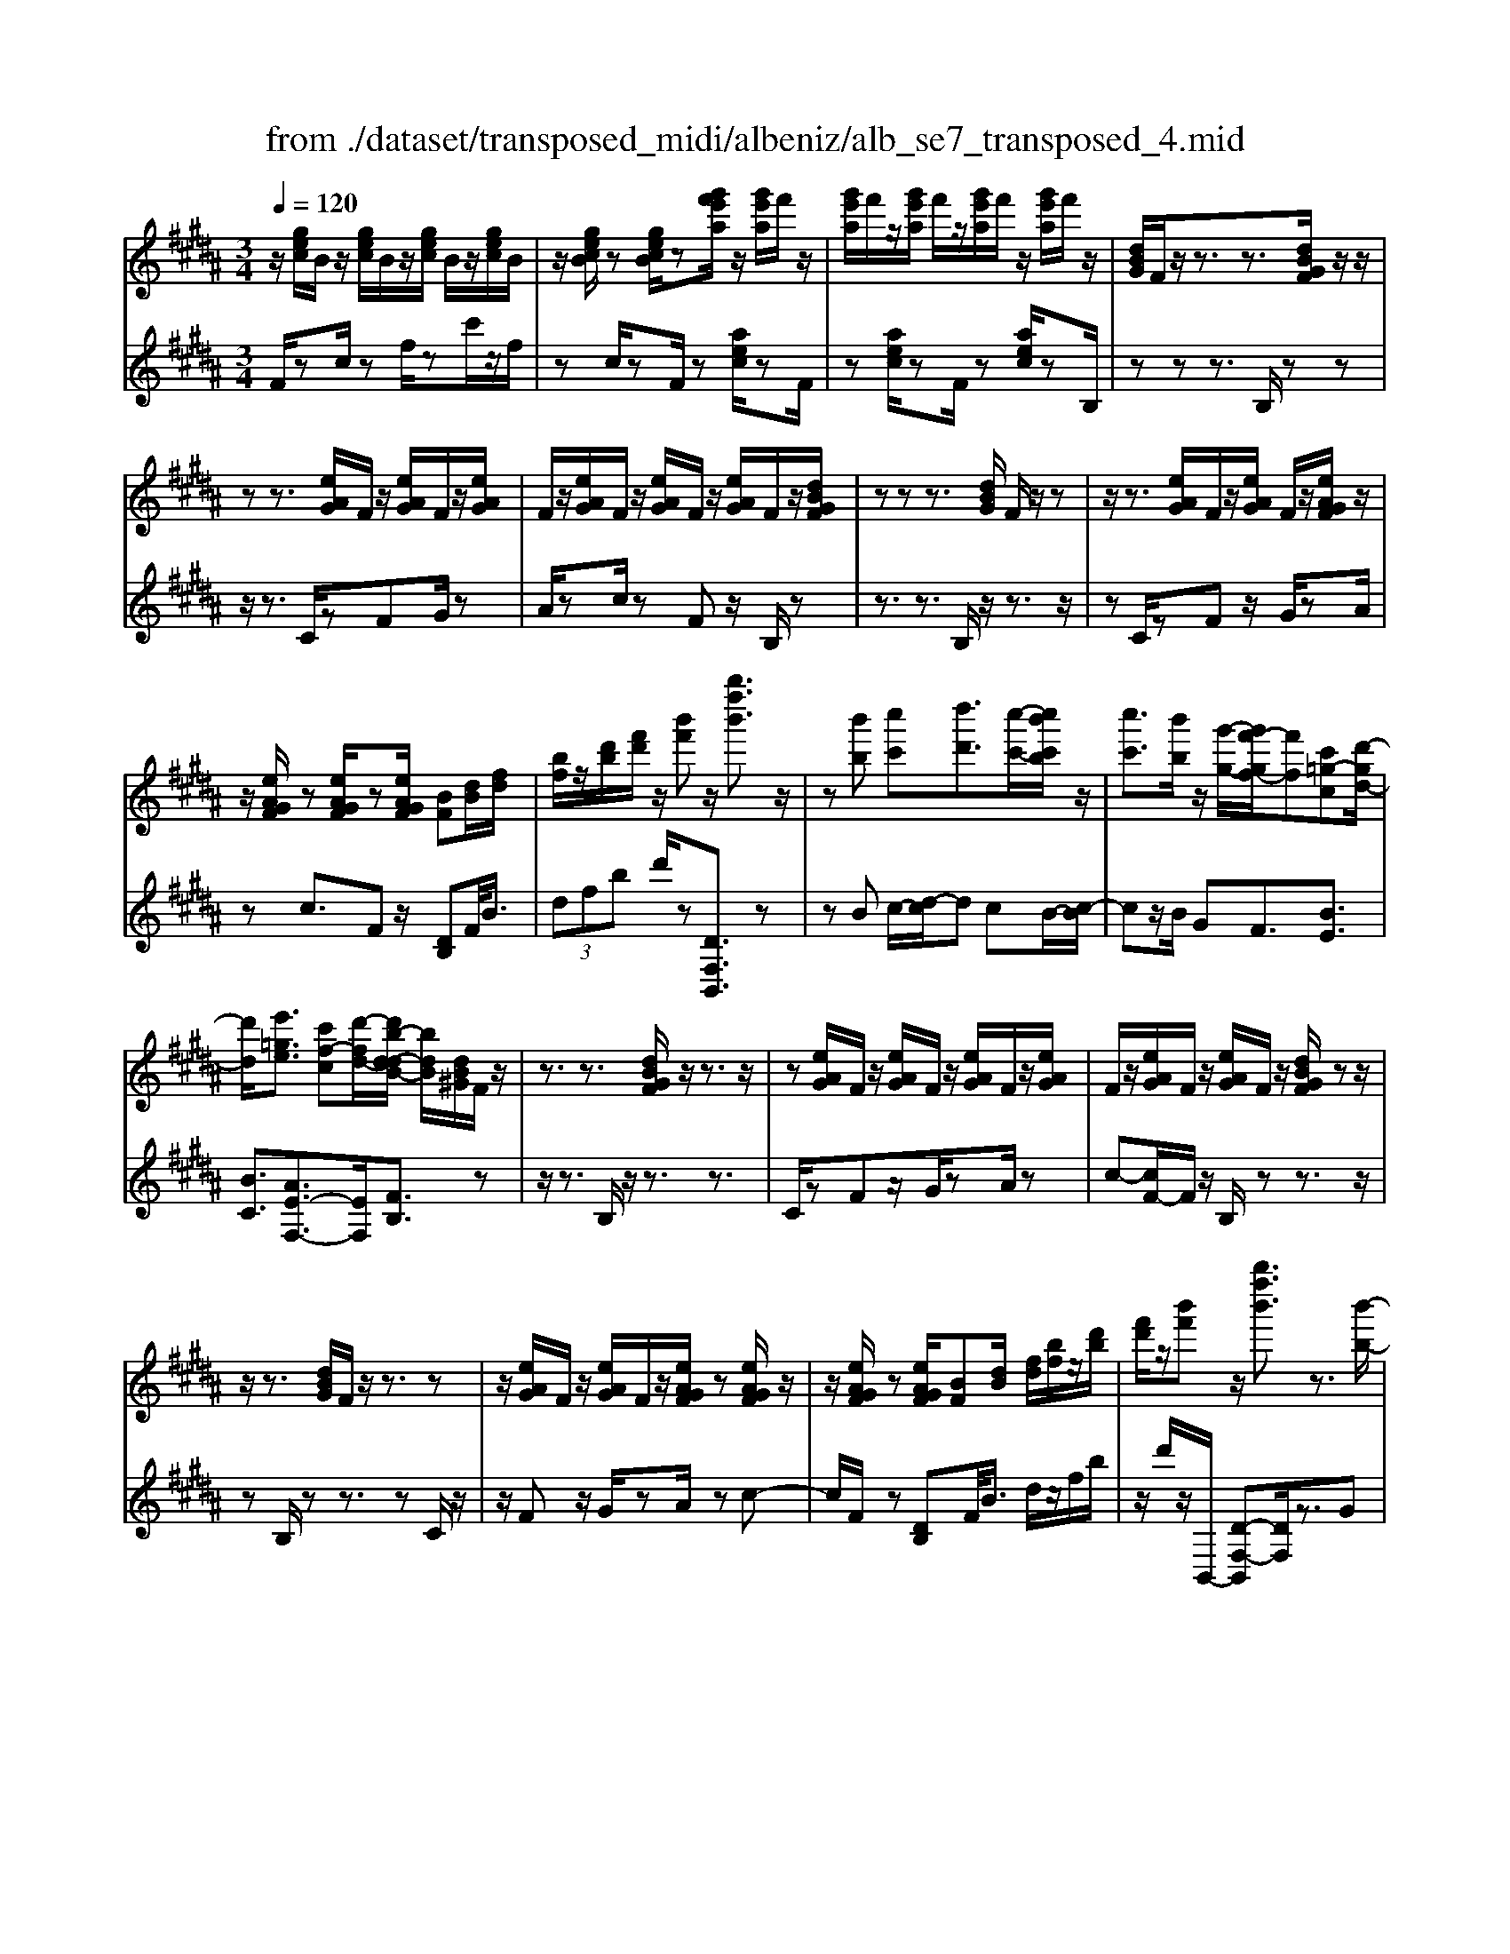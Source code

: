 X: 1
T: from ./dataset/transposed_midi/albeniz/alb_se7_transposed_4.mid
M: 3/4
L: 1/8
Q:1/4=120
K:B % 5 sharps
V:1
%%MIDI program 0
z/2[gec]/2B/2z/2 [gec]/2B/2z/2[gec]/2 B/2z/2[gec]/2B/2| \
z/2[gecB]/2z [gecB]/2z[g'f'e'a]/2 z/2[g'e'a]/2f'/2z/2| \
[g'e'a]/2f'/2z/2[g'e'a]/2 f'/2z/2[g'e'a]/2f'/2 z/2[g'e'a]/2f'/2z/2| \
[dBG]/2F/2z/2z3/2z3/2[dBGF]/2z/2z/2|
zz3/2[eAG]/2F/2z/2 [eAG]/2F/2z/2[eAG]/2| \
F/2z/2[eAG]/2F/2 z/2[eAG]/2F/2z/2 [eAG]/2F/2z/2[dBGF]/2| \
zz z3/2[dBG]/2 F/2z/2z| \
z/2z3/2 [eAG]/2F/2z/2[eAG]/2 F/2z/2[eAGF]/2z/2|
z/2[eAGF]/2z [eAGF]/2z[eAGF]/2 [BF][dB]/2[fd]/2| \
[bf]/2z/2[d'b]/2[f'd']/2 z/2[b'f']z/2 [b''f''b']3/2z/2| \
z[b'b] [c''c'][d''d']3/2[c''-c'-]/2[c''b'c'b]/2z/2| \
[c''c']3/2[b'b]/2 z/2[g'-g-]/2[g'f'-gf-]/2[f'f][c'=g-c][d'-gd-]/2|
[d'd]/2[e'=ge]3/2 [c'f-c][d'-fd-]/2[d'b-d-dB-]/2 [bdB]/2[dB^G]/2F/2z/2| \
z3/2z3/2[dBGF]/2z/2 z3/2z/2| \
z[eAG]/2F/2 z/2[eAG]/2F/2z/2 [eAG]/2F/2z/2[eAG]/2| \
F/2z/2[eAG]/2F/2 z/2[eAG]/2F/2z/2 [dBGF]/2zz/2|
z/2z3/2 [dBG]/2F/2z/2z3/2z| \
z/2[eAG]/2F/2z/2 [eAG]/2F/2z/2[eAGF]/2 z[eAGF]/2z/2| \
z/2[eAGF]/2z [eAGF]/2[BF][dB]/2 [fd]/2[bf]/2z/2[d'b]/2| \
[f'd']/2z/2[b'f'] z/2[b''f''b']3/2 z3/2[b'-b-]/2|
[b'b]/2[c''-c'-]/2[d''-c''d'-c']/2[d''d']z/2[c''c']/2[b'b]/2 z/2[c''c']3/2| \
[b'-b-]/2[b'a'-ba-]/2[a'a]/2[g'g]3/2B- [a-B-]/2[ag-B-]/2[gB]| \
z/2[=f-B-]/2[c'-fB-]/2[c'B]/2 [aA][A^FDC]/2zzz/2| \
z[AFD]/2C/2 z/2z3/2 z3/2[B=FD]/2|
C/2z/2[B=FD]/2C/2 z/2[BFDC]/2z [BFDC]/2z[BFDC]/2| \
z/2[B=FD]/2C/2z/2 [A^FD]/2C/2z/2z3/2z| \
z/2[AFD]/2C/2z/2 z3/2z3/2[B=FDC]/2z/2| \
[B=FD]/2C/2z/2[BFD]/2 C/2z/2[BFD]/2C/2 z/2[BFD]/2C/2z/2|
[B=FD]/2[^F-C-C]/2[FC]/2z/2 [cAAF]/2z/2[fc]/2[af]/2 z/2[c'a]/2[f'c'f]| \
z/2[f''a'f']3/2 z3/2[g'g][a'a][b'-b-]/2| \
[b'b][c''c']/2[b'b]/2 z/2[a'a]3/2 [g'g][a'-a-]/2[a'f'-af-]/2| \
[f'f][d'=a-d] [f'-af-]/2[f'f]/2[e'ge]3/2[c'f-c][d'-fd-]/2|
[d'b-d-dB-]/2[bdB]/2[dBG]/2F/2 z/2z3/2 z3/2[dBGF]/2| \
z/2z3/2 z3/2[eAG]/2 F/2z/2[eAG]/2F/2| \
z/2[eAG]/2F/2z/2 [eAG]/2F/2z/2[eAG]/2 F/2z/2[eAG]/2F/2| \
z/2[dBGF]/2z zz3/2[dBG]/2F/2z/2|
z3/2z3/2[eAG]/2F/2 z/2[eAG]/2F/2z/2| \
[eAGF]/2z[eAGF]/2 z[eAGF]/2z[eAGF]/2[BF]| \
[dB]/2[fd]/2[bf]/2z/2 [d'b]/2[f'd']/2z/2[b'f']z/2[b''-f''-b'-]| \
[b''f''b']/2z3/2 [BF]/2[cB]/2z/2[=dB]3/2[eB]/2[dB]/2|
z/2[cA]3/2 [=ge-][f-e]/2[b-f=d-]/2 [bd][a=f-d-]| \
[=d'-=fd]/2[d'-d'^f-d-]/2[d'fd] [=a=fc]3/2z[^fdB]/2A/2z/2| \
z3/2z[f=d]/2[=gd]/2[=a^d]3/2[^ad]/2z/2| \
[=ad]/2[=gd]3/2 [=f^A]/2z/2[dA]/2z/2 [=d=A]3/2[a-^d-]/2|
[a-=ad-]/2[^ad]/2[=c'=ad]3/2[f-dc-][f=d-c]/2 d/2z/2[^a=g^d]/2=d/2| \
z/2z3/2 z/2[=ge=d]/2z/2[=aed]/2 [^aed]3/2[=aed]/2| \
z/2[=ge=d]/2[=fdA]3/2[edA][f-d-A-]/2 [g-fd-dA-A]/2[gdA]z/2| \
[=d-G-]/2[e-dG-]/2[eG]/2[=fdG]3/2[eBGED]3/2z[c=A^F]/2|
E/2z/2z3/2z3/2 [=a=gA][bB]/2[c'-c-]/2| \
[c'c]/2[b-=g-c-]/2[b=a-g=f-c-]/2[afc]/2 [a-=d-A-]/2[afdcA]/2z/2[^fd]/2 [af]/2z/2[d'a]/2[f'd']/2| \
z/2[=a'-=d'-]/2[a'f'-d'a-]/2[f'a]/2 [a-d-]/2[af-dA-]/2[fA]/2[c'-d-]/2 [c'e-d-]/2[ed]/2[acA]| \
z/2[=a'c'a]z3[A=F=D=C]/2z/2z/2|
zz3/2[=A=F=D]/2=C/2z/2 z3/2z/2| \
z[AE=D=C]/2z[AEDC]/2z/2[AED]/2 C/2z/2[AED]/2C/2| \
z/2[AE=D]/2=C/2z/2 [AED]/2C/2z/2[=A=FD]/2 C/2z/2z| \
z/2z3/2 [=A=F=D=C]/2z/2z3/2z3/2|
[AE=D]/2=C/2z/2[AED]/2 C/2z/2[AED]/2C/2 z/2[AED]/2C/2z/2| \
[AE=D]/2=C/2z/2[AED]/2 [=f'fC]/2z/2[=g'g]/2[=a'a]3/2[g'g]/2[f'f]/2| \
z/2[=g'g]3/2 [=f'f]/2[=c'c]/2[=aA]/2z/2 [g^c]/2[^fd]/2z/2[^g=f]/2| \
[=af]/2z/2[d'a]/2[=d'=c']/2 [a'c']/2z/2[=g'^a]/2[d'^g]/2 z/2[^c'=g]/2[f'=a]/2z/2|
[=g'b]3/2[g'g]/2 [=a'a]/2z/2[^a'-a-] [a'=a'^a=a]/2z/2[g'g]/2[a'-a-]/2| \
[=a'a][=g'g]/2z/2 [=d'd]/2[^aA]/2[=ad]/2z/2 [^gd]/2[a=f]/2z/2[bg]/2| \
[=d'=c']/2z/2[=f'b]/2[e'd']/2 [c''c']/2z/2[f'g]/2[e'=a]/2 z/2[g'd']/2[a'-c'-]| \
[=a'=c']/2[a'a]/2z/2[b'b]/2 [c''c']3/2[b'b]/2 [a'a]/2z/2[b'-b-]|
[b'b]/2[=a'a]/2[e'e]/2[=c'c]3/2[c''c']/2z/2 [=d''d']/2[^d''d']3/2| \
[=d''d']/2[=c''c']/2z/2[d''d']3/2[c''c']/2[=g'g]/2 z/2[^d'd]3/2| \
[d''d']/2[=f''f']/2[^f''f']/2z/2 [g''g']/2[f''f']/2z/2[=f''f']/2 [e''e']/2z/2[d''d']/2[=c''c']/2| \
[=a'a]/2z/2[f'f]/2[d'd]/2 z/2[a'a]/2[f'f]/2z/2 [d'd]/2[=c'c]/2z/2[aA]/2|
[fF]/2[d'd]/2z/2[=c'c]/2 [=aA]/2z/2[fF]/2[dFD]/2 z/2[f-c-F-]/2[fecFE]/2z/2| \
[fF]/2[geG]3/2 [fF]/2[eE]/2z/2[f=cF]3/2[eE]/2[dD]/2| \
z/2[=cC]3/2 [eE]/2[fF]/2[geG]3/2[fF]/2z/2[eE]/2| \
[f=cF]3/2[eE]/2 [dD]/2z/2[cC]3/2[eE]/2[fF]/2z/2|
[geG]3/2[fF]/2 [eE]/2[g=d-G]/2d/2-[adA]/2 [bd-B]3/2[ad-A]/2| \
=d/2-[gdG]/2[f^dBF]/2[gG]/2 z/2[adA]/2[bB]/2z/2 [c'c]/2[d'd]/2z/2[e'ae]/2| \
[=f'f]/2z/2[^f'e'af]/2[=g'g]/2 z/2[^g'e'g]/2[a'a]/2z/2 [b'-f'-b-]/2[c''b'f'c'b]/2z/2[d''-f'-d'-]/2| \
[d''f'd'][c''c']/2[b'b]/2 z/2[c''=g'c']3/2 [b'b]/2[=a'a]/2z/2[g'-b-g-]/2|
[=g'bg][f'd'bf]/2[^g'g]/2 z/2[a'd'a]3/2 [g'g]/2[f'f]/2[e'-=g-e-]| \
[e'-=g-e-]3[e'ge]/2[b'f'b][c''c']/2[d''-f'-d'-]| \
[d''f'd']/2[c''c']/2[b'b]/2z/2 [c''=g'c']3/2[b'b]/2 [=a'a]/2z/2[g'-b-g-]| \
[=g'bg]/2[f'd'bf]/2[^g'g]/2z/2 [a'-d'-a-][a'g'd'ag]/2z/2 [f'f]/2[e'-=g-e-]3/2|
[e'=ge]3z/2[dB^G]/2 F/2z/2z| \
z/2z3/2 [f'e'af]/2[g'g]/2z/2[a'a]/2 [g'g]/2z/2[f'f]| \
z/2[dBGF]/2z/2z3/2z3/2[f'e'af]/2z/2[g'g]/2| \
[a'a]/2[g'g]/2z/2[f'f]/2 z[dBGF]/2zzz/2|
z[=g=dG]/2z/2 [=aA]/2[bB]/2z/2[=c'gc]/2 [d'd]/2z/2[^d'gd]/2[e'e]/2| \
z/2[=g'g]/2[=c''c']/2z/2 [e''e']/2[g''g']/2z [FE]/2z/2[^GE]/2[AE]/2| \
z/2[GE]/2[FE]/2z[dBG]/2F/2z/2 z3/2z/2| \
z[f'e'af]/2[g'g]/2 z/2[a'a]/2[g'g]/2z/2 [f'f]z/2[dBGF]/2|
z/2z3/2 z3/2[f'e'af]/2 [g'g]/2z/2[a'a]/2[g'g]/2| \
z/2[f'f]/2z [dBGF]/2z/2z3/2z3/2| \
[=g=dG]/2z/2[=aA]/2[bB]/2 z/2[=c'gc]/2[d'd]/2z/2 [^d'gd]/2[e'e]/2[g'g]/2z/2| \
[=c''c']/2[e''e']/2z/2[=g''g']/2 z[FE]/2z/2 [^GE]/2[AE]/2z/2[GE]/2|
[FE]/2z/2[BD]/2[b'f'd']/2 b/2z/2[b'f'd']/2b/2 z/2[b'f'd']/2b/2z/2| \
[b'f'd']/2b/2z/2[b'f'd']/2 b/2z/2[b'f'd'b]/2z/2 [=d''=f'd']/2[=gdB]/2G/2z/2| \
[=g=dB]/2G/2z/2[gdB]/2 G/2z/2[gdB]/2G/2 z/2[gdB]/2G/2z/2| \
[=g=dBG]/2z/2[bf^dB]/2[b'f'd']/2 b/2z/2[b'f'd']/2b/2 z/2[b'f'd']/2b/2z/2|
[b'f'd']/2b/2z/2[b'f'd']/2 b/2z/2[b'f'd'b]/2z/2 [d''b'g'd']/2[gdB]/2G/2z/2| \
[gdB]/2G/2z/2[gdB]/2 G/2z/2[gdB]/2G/2 z/2[gdB]/2[g'e'bgG]/2z/2| \
[b'g'e'b]/2z/2[d''b'f'd']/2[eBG]/2 F/2z/2[fec]/2B/2 z/2[d'bg]/2f/2z/2| \
[f'e'c']/2b/2z/2[d''b'g']/2 f'/2z/2[f''e''c'']/2b'/2 z2|
z[b'=g'e'b] z/2[d''b'f'd']z2z/2| \
z[b''-f''-b'-]/2
V:2
%%clef treble
%%MIDI program 0
F/2zc/2 zf/2zc'/2z/2f/2| \
zc/2zF/2z [aec]/2zF/2| \
z[aec]/2zF/2z [aec]/2zB,/2| \
zz z3/2B,/2 zz|
z/2z3/2 C/2zFG/2z| \
A/2zc/2 zF z/2B,/2z| \
z3/2z3/2B,/2z/2 z3/2z/2| \
zC/2zFz/2 G/2zA/2|
zc3/2Fz/2 [DB,]F/2<B/2| \
 (3dfb d'/2z[DF,B,,]3/2z| \
zB c/2-[d-c]/2d cB/2-[c-B]/2| \
cz/2B/2 GF3/2[BE]3/2|
[BC]3/2[AE-F,-]3/2[EF,]/2[FB,]3/2z| \
z/2z3/2 B,/2z/2z3/2z3/2| \
C/2zFz/2G/2zA/2z| \
c-[cF-]/2F/2 z/2B,/2z z3/2z/2|
zB,/2zz3/2 zC/2z/2| \
z/2Fz/2 G/2zA/2 zc-| \
c/2F/2z [DB,]F/2<B/2 d/2z/2f/2b/2| \
z/2d'/2z/2B,,/2- [D-F,-B,,][DF,]/2z3/2G|
A/2-[B-A]/2B z/2A/2G A>G| \
DB,3/2[F-G,-]3/2 [f'FG,]3/2[G-C-]/2| \
[GC]z/2[CF,]3/2z3/2z3/2| \
F,/2zzz3/2 =F,/2zC/2|
zD/2z=F/2z G/2zC/2| \
zF,/2z/2 z3/2z3/2F,/2z/2| \
z/2z3/2 z3/2G,/2 zC/2z/2| \
D/2z=F/2 zG/2zC/2z|
[A,F,]C/2<F/2  (3Acf F/2-[a-c-F]/2[ac]/2z/2| \
[F,F,,]3/2z3/2e f/2-[g-f]/2g| \
z/2a/2g f>e fd-| \
d/2[=cF-G,-][G-FG,]/2 [^cGC]3/2[E-F,-]/2 [AEF,]3/2[F-B,-]/2|
[FB,-]/2B,/2z3/2z3/2 B,/2zz/2| \
z/2z3/2 C/2zFz/2G/2z/2| \
z/2A/2z  (3c2F2B,2| \
z3/2z3/2B,/2zz3/2|
z3/2C/2 zF G/2zA/2| \
zc3/2Fz/2 [DB,]F/2<B/2| \
d/2z/2f/2b<d'B,,/2- [D-F,-B,,][DF,]/2z/2| \
z[=DB,]/2[EB,]/2 z/2[FB,]3/2 [=GB,]/2[FB,]/2z/2[E-B,-]/2|
[EB,][AB,]3/2[BB,]3/2 [AA,-][G-A,]/2[=A-GA,-]/2| \
[=AA,][=GA,]3/2=Dz/2 a/2zA,/2-| \
=A,[A=D]/2z/2 [^AD]/2[=cD]3/2 [dD]/2z/2[cD]/2[A-D-]/2| \
[A=D][=AD]/2z/2 [=GD]/2[FD]3/2 =cG|
F3/2=D3/2=G z/2d'/2z| \
=d>A =A/2z/2=G>A^A/2z/2| \
=A3/2=G=F/2-[FE-]/2E[E^A,]3/2| \
a3/2b-[bE,-E,,-]/2[E,E,,]/2[=A,,A,,,]z/2e/2z/2|
z/2E,3/2 [=A,=D,]3/2=G/2 zA,,| \
z/2[F=A,=D,] (3GAdf/2 a/2z/2[fB]| \
z/2b3/2 [G-E][GE,-]/2[=A,-E,]/2 A,/2z/2A,,| \
z2 =F,/2zz3/2z|
z/2=F,/2z z3/2z=G,/2z| \
=Cz/2=D3/2E/2z=G3/2| \
=Cz/2=F,/2 zz z3/2F,/2| \
zz3/2z3/2 =G,/2z=C/2-|
=C/2=D/2z E/2z=G3/2C| \
z/2 (3=A=c=fe/2z/2 (3d=d^cB/2| \
=c/2z/2 (3=A=FD (3=DBc=G/2z/2| \
F/2=D/2z/2=G/2- [=fG-]/2G/2-[eG-]/2[^dG-]/2 G/2-[=d-G]/2[d-D]/2[dA]/2|
z/2 (3=d=gf (3=fe^dc/2z/2=d/2| \
A/2z/2=G/2 (3=FE=c=d/2 z/2=A/2^G/2z/2| \
 (3E=A=d =c/2z/2 (3=feEc/2e/2| \
z/2 (3=ag=g (3f=fde/2z/2=c/2|
=A/2z/2 (3Ed=g (3=c'b^a=a/2z/2| \
 (3gf=g d/2z/2 (3=cGc'=d'/2^d'/2| \
z/2 (3=f'd'=d' (3c'=c'=a^f/2z/2^d/2| \
=c/2z/2 (3fdc (3=AFDc/2z/2|
 (3=AFD =C/2z/2A,/2-[A,E,,]/2 z/2B,,/2C,/2z/2| \
 (3B,,E,G,  (3=A,B,=C A,/2z/2D/2E/2| \
z/2 (3E,,B,,=C, (3B,,E,G,=A,/2z/2B,/2| \
 (3=C=A,D E/2z/2 (3E,,B,,C,B,,/2z/2|
 (3E,G,=F,  (3C=DF G/2z/2B/2^F,/2| \
z[BFD]/2zF,/2z F,,/2z[eAF]/2| \
z[F,F,,]3/2B,,[DF,]3/2[DF,]/2B,,/2| \
[DF,]/2z/2B,,/2[E=G,]3/2[EG,]/2z/2 B,,/2[EG,]/2B,,/2z/2|
[DF,]3/2[DF,]/2 B,,/2z/2[DF,]/2B,,/2 z/2[=GA,]3/2| \
[=GA,]/2B,,/2z/2[GA,]/2 B,,[DF,]3/2[DF,]/2B,,/2[DF,]/2| \
z/2B,,/2[E=G,]3/2[EG,]/2z/2B,,/2 [EG,]/2B,,/2z/2[D-F,-]/2| \
[DF,][DF,]/2B,,/2 z/2[DF,]/2B,,/2z/2 [=GA,]3/2[GA,]/2|
B,,/2[=GA,]/2z/2B,/2 zz3/2zC/2| \
z/2[eAF]3/2 [eAF]/2F,/2z/2[e-A-F-]/2 [eAFB,]/2zz/2| \
zz3/2C/2[eAF]3/2[eAF]/2z/2F,/2| \
[eAF]/2B,/2z z3/2z3/2B,,-|
B,,/2[=F=G,]3/2 G,,3/2=C,3/2[E-G,-]| \
[E=G,]/2=C,>F,zz/2 zz| \
z/2B,/2z z3/2z3/2C/2[e-A-F-]/2| \
[eAF][eAF]/2F,/2 z/2[e-A-F-]/2[eAFB,]/2zz3/2|
z3/2C/2 [eAF]3/2[eAF]/2 z/2F,/2[eAF]/2B,/2| \
zz3/2z3/2 B,,3/2[=F-=G,-]/2| \
[=F=G,]G,,3/2=C,3/2 [EG,]3/2C,/2-| \
=C,F,/2-F,-F,/2-F,- F,-F,/2[F,-B,,-]/2|
[F,B,,]/2z/2c'/2zc'/2z c'/2zc'/2| \
zc'/2z[B,=G,B,,]z/2 =A/2zA/2| \
z=A/2zA/2z A/2z[B,-F,-B,,-]/2| \
[B,F,B,,]/2z/2c'/2zc'/2z c'/2zc'/2|
zc'/2z[G,D,G,,]z/2 A/2zA/2| \
zA/2zA/2z [EB,E,]/2[EB,E,]/2z/2[B,-F,-B,,-]/2| \
[B,F,B,,]/2z/2F/2zB/2z f/2zb/2| \
zf'/2zb'z2[E-B,-E,-]/2|
[EB,E,]/2z/2[DF,B,,] z3z/2[d-F-B,-]/2|

